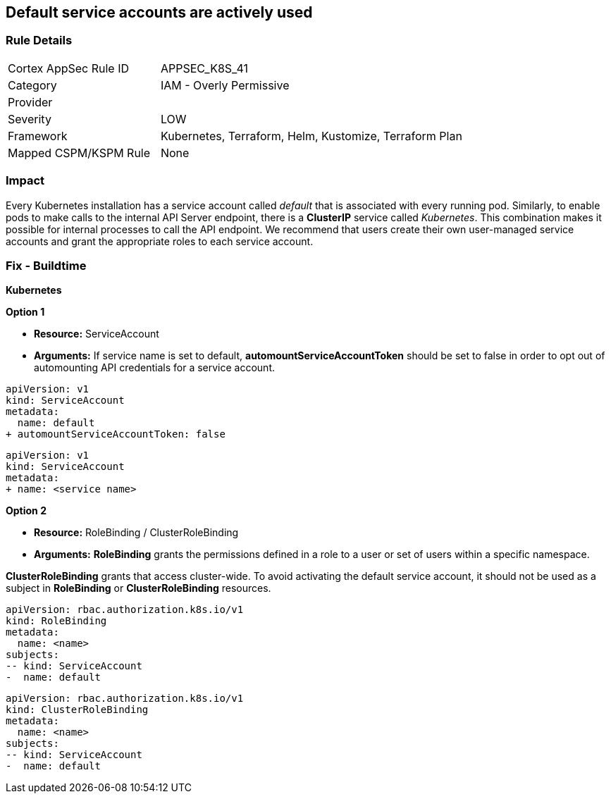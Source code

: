== Default service accounts are actively used

=== Rule Details

[cols="1,2"]
|===
|Cortex AppSec Rule ID |APPSEC_K8S_41
|Category |IAM - Overly Permissive
|Provider |
|Severity |LOW
|Framework |Kubernetes, Terraform, Helm, Kustomize, Terraform Plan
|Mapped CSPM/KSPM Rule |None
|===


=== Impact
Every Kubernetes installation has a service account called _default_ that is associated with every running pod.
Similarly, to enable pods to make calls to the internal API Server endpoint, there is a *ClusterIP* service called _Kubernetes_.
This combination makes it possible for internal processes to call the API endpoint.
We recommend that users create their own user-managed service accounts and grant the appropriate roles to each service account.

=== Fix - Buildtime


*Kubernetes* 




*Option 1* 


* *Resource:* ServiceAccount
* *Arguments:* If service name is set to default, *automountServiceAccountToken* should be set to false in order to opt out of automounting API credentials for a service account.


[source,default service]
----
apiVersion: v1
kind: ServiceAccount
metadata:
  name: default
+ automountServiceAccountToken: false
----


[source, non-default service]
----
apiVersion: v1
kind: ServiceAccount
metadata:
+ name: <service name>
----


*Option 2* 


* *Resource:* RoleBinding / ClusterRoleBinding
* *Arguments:* *RoleBinding* grants the permissions defined in a role to a user or set of users within a specific namespace.

*ClusterRoleBinding* grants that access cluster-wide.
To avoid activating  the default service account, it should not be used as a subject in *RoleBinding* or *ClusterRoleBinding* resources.


[source,RoleBinding]
----
apiVersion: rbac.authorization.k8s.io/v1
kind: RoleBinding
metadata:
  name: <name>
subjects:
-- kind: ServiceAccount
-  name: default
----

[source,ClusterRoleBinding]
----
apiVersion: rbac.authorization.k8s.io/v1
kind: ClusterRoleBinding
metadata:
  name: <name>
subjects:
-- kind: ServiceAccount
-  name: default
----
